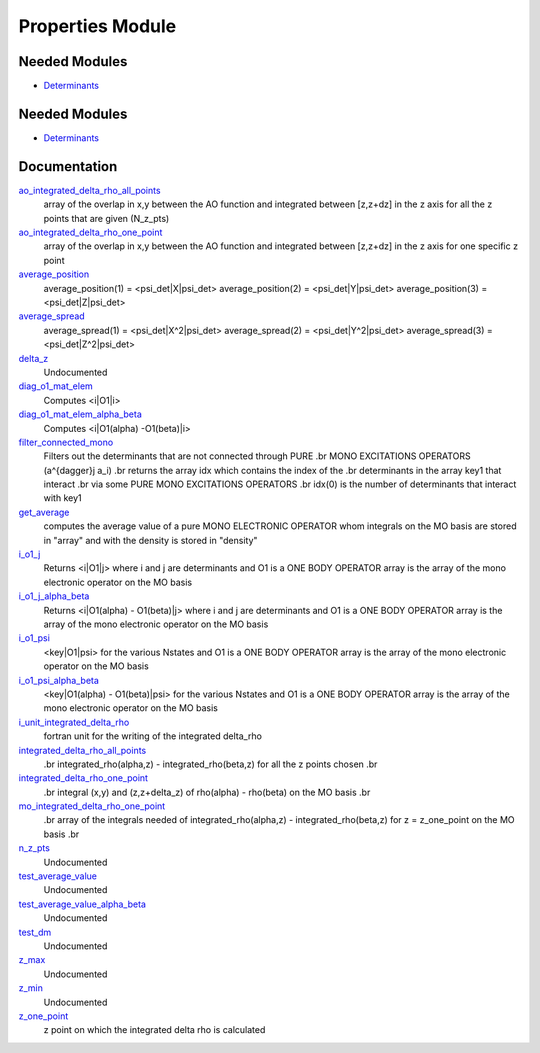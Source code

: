=================
Properties Module
=================

Needed Modules
==============

.. Do not edit this section It was auto-generated
.. by the `update_README.py` script.

.. image:: tree_dependency.png

* `Determinants <http://github.com/LCPQ/quantum_package/tree/master/src/Determinants>`_

Needed Modules
==============
.. Do not edit this section It was auto-generated
.. by the `update_README.py` script.


.. image:: tree_dependency.png

* `Determinants <http://github.com/LCPQ/quantum_package/tree/master/src/Determinants>`_

Documentation
=============
.. Do not edit this section It was auto-generated
.. by the `update_README.py` script.


`ao_integrated_delta_rho_all_points <http://github.com/LCPQ/quantum_package/tree/master/src/Properties/delta_rho.irp.f#L61>`_
  array of the overlap in x,y between the AO function and integrated between [z,z+dz] in the z axis
  for all the z points that are given (N_z_pts)


`ao_integrated_delta_rho_one_point <http://github.com/LCPQ/quantum_package/tree/master/src/Properties/delta_rho.irp.f#L130>`_
  array of the overlap in x,y between the AO function and integrated between [z,z+dz] in the z axis
  for one specific z point


`average_position <http://github.com/LCPQ/quantum_package/tree/master/src/Properties/properties.irp.f#L1>`_
  average_position(1) = <psi_det|X|psi_det>
  average_position(2) = <psi_det|Y|psi_det>
  average_position(3) = <psi_det|Z|psi_det>


`average_spread <http://github.com/LCPQ/quantum_package/tree/master/src/Properties/properties.irp.f#L27>`_
  average_spread(1) = <psi_det|X^2|psi_det>
  average_spread(2) = <psi_det|Y^2|psi_det>
  average_spread(3) = <psi_det|Z^2|psi_det>


`delta_z <http://github.com/LCPQ/quantum_package/tree/master/src/Properties/delta_rho.irp.f#L4>`_
  Undocumented


`diag_o1_mat_elem <http://github.com/LCPQ/quantum_package/tree/master/src/Properties/slater_rules_mono_electronic.irp.f#L91>`_
  Computes <i|O1|i>


`diag_o1_mat_elem_alpha_beta <http://github.com/LCPQ/quantum_package/tree/master/src/Properties/slater_rules_mono_electronic.irp.f#L210>`_
  Computes <i|O1(alpha) -O1(beta)|i>


`filter_connected_mono <http://github.com/LCPQ/quantum_package/tree/master/src/Properties/slater_rules_mono_electronic.irp.f#L240>`_
  Filters out the determinants that are not connected through PURE
  .br
  MONO EXCITATIONS OPERATORS (a^{\dagger}j a_i)
  .br
  returns the array idx which contains the index of the
  .br
  determinants in the array key1 that interact
  .br
  via some PURE MONO EXCITATIONS OPERATORS
  .br
  idx(0) is the number of determinants that interact with key1


`get_average <http://github.com/LCPQ/quantum_package/tree/master/src/Properties/average.irp.f#L1>`_
  computes the average value of a pure MONO ELECTRONIC OPERATOR
  whom integrals on the MO basis are stored in "array"
  and with the density is stored in  "density"


`i_o1_j <http://github.com/LCPQ/quantum_package/tree/master/src/Properties/slater_rules_mono_electronic.irp.f#L1>`_
  Returns <i|O1|j> where i and j are determinants
  and O1 is a ONE BODY OPERATOR
  array  is the array of the mono electronic operator
  on the MO basis


`i_o1_j_alpha_beta <http://github.com/LCPQ/quantum_package/tree/master/src/Properties/slater_rules_mono_electronic.irp.f#L158>`_
  Returns <i|O1(alpha) - O1(beta)|j> where i and j are determinants
  and O1 is a ONE BODY OPERATOR
  array  is the array of the mono electronic operator
  on the MO basis


`i_o1_psi <http://github.com/LCPQ/quantum_package/tree/master/src/Properties/slater_rules_mono_electronic.irp.f#L52>`_
  <key|O1|psi> for the various Nstates
  and O1 is a ONE BODY OPERATOR
  array  is the array of the mono electronic operator
  on the MO basis


`i_o1_psi_alpha_beta <http://github.com/LCPQ/quantum_package/tree/master/src/Properties/slater_rules_mono_electronic.irp.f#L119>`_
  <key|O1(alpha) - O1(beta)|psi> for the various Nstates
  and O1 is a ONE BODY OPERATOR
  array  is the array of the mono electronic operator
  on the MO basis


`i_unit_integrated_delta_rho <http://github.com/LCPQ/quantum_package/tree/master/src/Properties/delta_rho.irp.f#L118>`_
  fortran unit for the writing of the integrated delta_rho


`integrated_delta_rho_all_points <http://github.com/LCPQ/quantum_package/tree/master/src/Properties/delta_rho.irp.f#L15>`_
  .br
  integrated_rho(alpha,z) - integrated_rho(beta,z) for all the z points
  chosen
  .br


`integrated_delta_rho_one_point <http://github.com/LCPQ/quantum_package/tree/master/src/Properties/delta_rho.irp.f#L212>`_
  .br
  integral (x,y) and (z,z+delta_z) of rho(alpha) - rho(beta)
  on the MO basis
  .br


`mo_integrated_delta_rho_one_point <http://github.com/LCPQ/quantum_package/tree/master/src/Properties/delta_rho.irp.f#L184>`_
  .br
  array of the integrals needed of integrated_rho(alpha,z) - integrated_rho(beta,z) for z = z_one_point
  on the MO basis
  .br


`n_z_pts <http://github.com/LCPQ/quantum_package/tree/master/src/Properties/delta_rho.irp.f#L1>`_
  Undocumented


`test_average_value <http://github.com/LCPQ/quantum_package/tree/master/src/Properties/routines_test.irp.f#L3>`_
  Undocumented


`test_average_value_alpha_beta <http://github.com/LCPQ/quantum_package/tree/master/src/Properties/routines_test.irp.f#L25>`_
  Undocumented


`test_dm <http://github.com/LCPQ/quantum_package/tree/master/src/Properties/routines_test.irp.f#L56>`_
  Undocumented


`z_max <http://github.com/LCPQ/quantum_package/tree/master/src/Properties/delta_rho.irp.f#L3>`_
  Undocumented


`z_min <http://github.com/LCPQ/quantum_package/tree/master/src/Properties/delta_rho.irp.f#L2>`_
  Undocumented


`z_one_point <http://github.com/LCPQ/quantum_package/tree/master/src/Properties/ezfio_interface.irp.f#L6>`_
  z point on which the integrated delta rho is calculated

